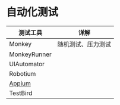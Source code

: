 * 自动化测试
  | 测试工具     | 详解               |
  |--------------+--------------------|
  | Monkey       | 随机测试、压力测试 |
  | MonkeyRunner |                    |
  | UIAutomator  |                    |
  | Robotium     |                    |
  | [[http://appium.io][Appium]]       |                    |
  | TestBird     |                    |
